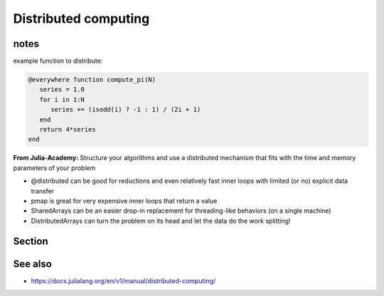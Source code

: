 Distributed computing
=====================

.. questions::

   - How can I parallelise over multiple cores and nodes?

.. objectives::

   - Learn to use the Distributed package
   - Get familiar with how to use MPI in Julia


notes
-----

example function to distribute:

.. code-block:: julia

   @everywhere function compute_pi(N)
      series = 1.0
      for i in 1:N
         series += (isodd(i) ? -1 : 1) / (2i + 1)
      end
      return 4*series
   end

**From Julia-Academy:**
Structure your algorithms and use a distributed mechanism that fits with the 
time and memory parameters of your problem

- @distributed can be good for reductions and even relatively fast inner loops with limited (or no) explicit data transfer
- pmap is great for very expensive inner loops that return a value
- SharedArrays can be an easier drop-in replacement for threading-like behaviors (on a single machine)
- DistributedArrays can turn the problem on its head and let the data do the work splitting!

Section
-------


See also
--------

- https://docs.julialang.org/en/v1/manual/distributed-computing/
